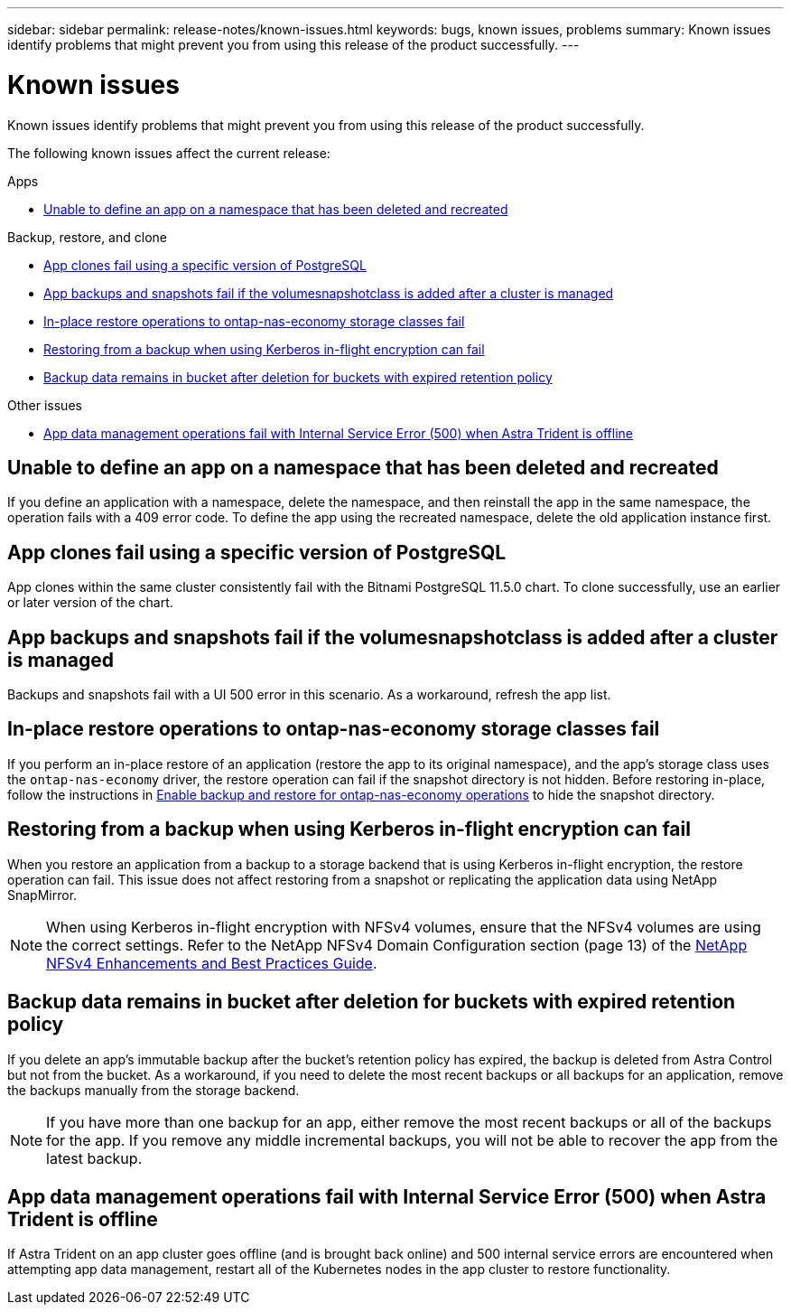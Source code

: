 ---
sidebar: sidebar
permalink: release-notes/known-issues.html
keywords: bugs, known issues, problems
summary: Known issues identify problems that might prevent you from using this release of the product successfully.
---

= Known issues
:hardbreaks:
:icons: font
:imagesdir: ../media/release-notes/

[.lead]
Known issues identify problems that might prevent you from using this release of the product successfully.

The following known issues affect the current release:


.Apps

//* <<App clones fail after an application is deployed with a set storage class>>
//* <<Applications page loads forever when trying to restore an application belonging to a deleted cluster>>
* <<Unable to define an app on a namespace that has been deleted and recreated>>

.Backup, restore, and clone

//* <<Restore of an app results in PV size larger than original PV>>
* <<App clones fail using a specific version of PostgreSQL>>
* <<App backups and snapshots fail if the volumesnapshotclass is added after a cluster is managed>>
* <<In-place restore operations to ontap-nas-economy storage classes fail>>
* <<Restoring from a backup when using Kerberos in-flight encryption can fail>>
* <<Backup data remains in bucket after deletion for buckets with expired retention policy>>
//* <<Retention time for immutable backups is longer than expected>>

.Other issues

//* <<Snapshots eventually begin to fail when using external-snapshotter version 4.2.0>>
* <<App data management operations fail with Internal Service Error (500) when Astra Trident is offline>>

//== App clones fail after an application is deployed with a set storage class
//DOC-3892/ASTRACTL-13183/PI4
//After an application is deployed with a storage class explicitly set (for example, `helm install ...-set global.storageClass=netapp-cvs-perf-extreme`), subsequent attempts to clone the application require that the target cluster have the originally specified storage class. Cloning an application with an explicitly set storage class to a cluster that does not have the same storage class will fail. There are no recovery steps in this scenario.

//ASTRACTL-20272 - PI6
//== Applications page loads forever when trying to restore an application belonging to a deleted cluster
//When you try to restore an app from a deleted cluster from the Applications page, the Applications page never finishes loading. As a workaround, restore the app from the app's Actions menu in the Applications listing page.

== Unable to define an app on a namespace that has been deleted and recreated
If you define an application with a namespace, delete the namespace, and then reinstall the app in the same namespace, the operation fails with a 409 error code. To define the app using the recreated namespace, delete the old application instance first.

//== Restore of an app results in PV size larger than original PV
// DOC-3562/ASTRACTL-9560/Q2 and PI4
//If you resize a persistent volume after creating a backup and then restore from that backup, the persistent volume size will match the new size of the PV instead of using the size of the backup.

== App clones fail using a specific version of PostgreSQL
//DOC-3543/ASTRACTL-9408/Q2 and PI4
App clones within the same cluster consistently fail with the Bitnami PostgreSQL 11.5.0 chart. To clone successfully, use an earlier or later version of the chart.

== App backups and snapshots fail if the volumesnapshotclass is added after a cluster is managed
Backups and snapshots fail with a UI 500 error in this scenario. As a workaround, refresh the app list.

//== Snapshots eventually begin to fail when using external-snapshotter version 4.2.0
// DOC-3891 and ASTRACTL-12523
//When you use Kubernetes snapshot-controller (also known as external-snapshotter) version 4.2.0 with Kubernetes 1.20 or 1.21, snapshots can eventually begin to fail. To prevent this, use a different https://kubernetes-csi.github.io/docs/snapshot-controller.html[supported version^] of external-snapshotter, such as version 4.2.1, with Kubernetes versions 1.20 or 1.21.

== In-place restore operations to ontap-nas-economy storage classes fail
// ASTRADOC-318 / ASTRACTL-29463
If you perform an in-place restore of an application (restore the app to its original namespace), and the app's storage class uses the `ontap-nas-economy` driver, the restore operation can fail if the snapshot directory is not hidden. Before restoring in-place, follow the instructions in link:../use/protect-apps.html#enable-backup-and-restore-for-ontap-nas-economy-operations[Enable backup and restore for ontap-nas-economy operations^] to hide the snapshot directory.

== Restoring from a backup when using Kerberos in-flight encryption can fail
// ASTRADOC-316 / ASTRACTL-29854
When you restore an application from a backup to a storage backend that is using Kerberos in-flight encryption, the restore operation can fail. This issue does not affect restoring from a snapshot or replicating the application data using NetApp SnapMirror.

//To avoid this, when you install an application that you plan to protect with Kerberos in-flight encryption, ensure the application runs with superuser permissions. You can do so by configuring the app to use the following securityContext settings:
//----
//securityContext:
//  runAsUser: 0
//  runAsGroup: 0
//----
NOTE: When using Kerberos in-flight encryption with NFSv4 volumes, ensure that the NFSv4 volumes are using the correct settings. Refer to the NetApp NFSv4 Domain Configuration section (page 13) of the https://www.netapp.com/media/16398-tr-3580.pdf[NetApp NFSv4 Enhancements and Best Practices Guide^]. 

== Backup data remains in bucket after deletion for buckets with expired retention policy
//ASTRADOC-319 / ASTRACTL-30000
If you delete an app's immutable backup after the bucket's retention policy has expired, the backup is deleted from Astra Control but not from the bucket. As a workaround, if you need to delete the most recent backups or all backups for an application, remove the backups manually from the storage backend.

NOTE: If you have more than one backup for an app, either remove the most recent backups or all of the backups for the app. If you remove any middle incremental backups, you will not be able to recover the app from the latest backup.

//== Retention time for immutable backups is longer than expected
// ASTRADOC-320 / ASTRACTL-30098
//The retention time for an immutable backup in Astra Control is calculated from the starting time of the backup instead of the completion time. This means you cannot delete the backup for a longer period than expected. For example, if you configure a 24 hour retention policy and start a backup that takes 12 hours to complete, you cannot delete the backup for 36 hours.

== App data management operations fail with Internal Service Error (500) when Astra Trident is offline
//DOC-3903/ASTRACTL-13162/PI4
If Astra Trident on an app cluster goes offline (and is brought back online) and 500 internal service errors are encountered when attempting app data management, restart all of the Kubernetes nodes in the app cluster to restore functionality.
